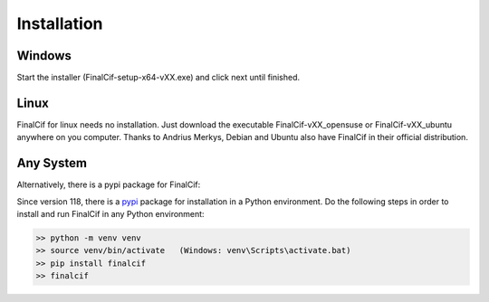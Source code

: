 =============
Installation
=============

Windows
--------
Start the installer (FinalCif-setup-x64-vXX.exe) and click next until finished.

Linux
-----
FinalCif for linux needs no installation. Just download the executable FinalCif-vXX_opensuse or FinalCif-vXX_ubuntu
anywhere on you computer.
Thanks to Andrius Merkys, Debian and Ubuntu also have FinalCif in their official distribution.


Any System
----------

Alternatively, there is a pypi package for FinalCif:

Since version 118, there is a `pypi <https://pypi.org/project/finalcif>`_ package for installation in a Python environment.
Do the following steps in order to install and run FinalCif in any Python environment:

.. code-block::

    >> python -m venv venv
    >> source venv/bin/activate   (Windows: venv\Scripts\activate.bat)
    >> pip install finalcif
    >> finalcif
